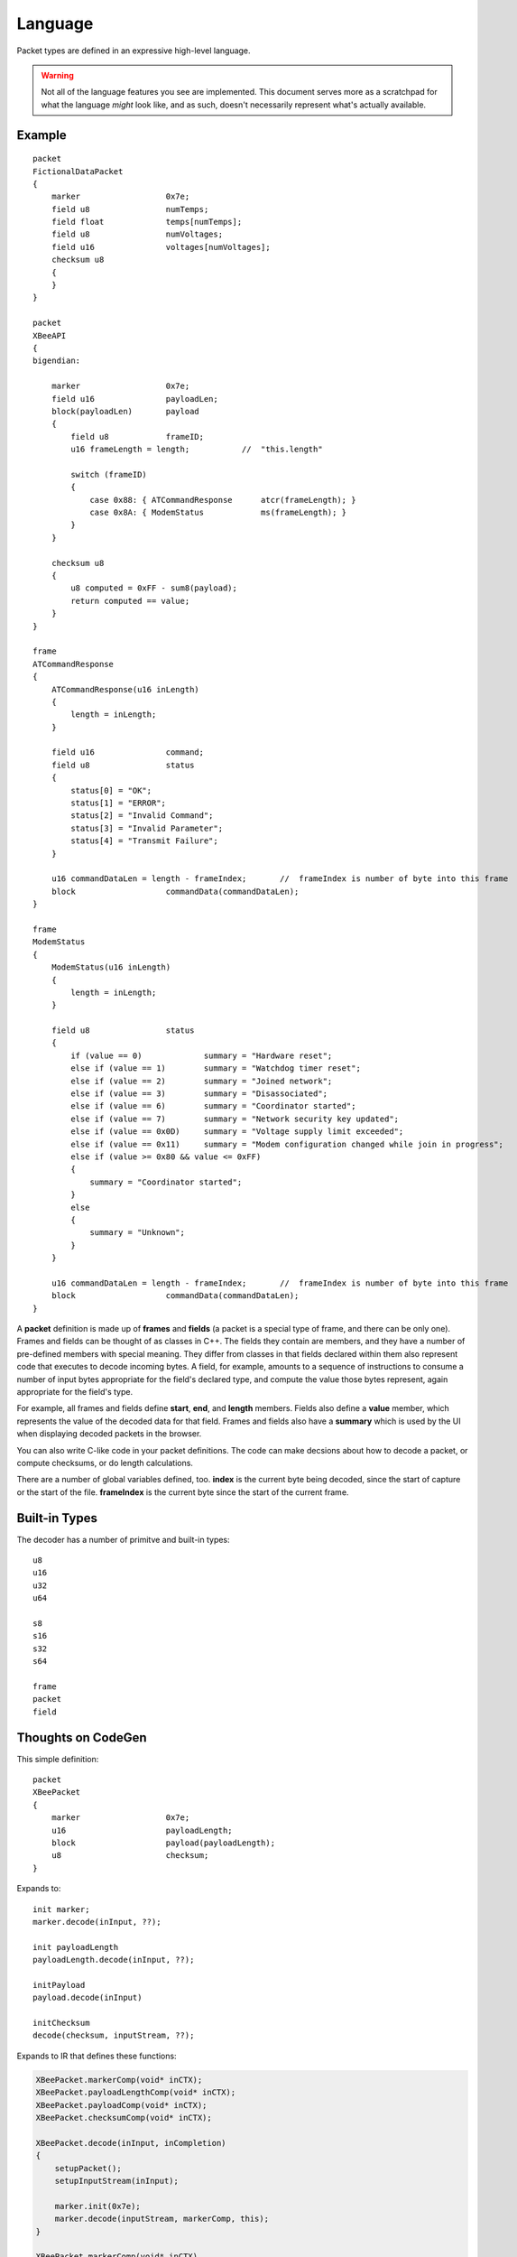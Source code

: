 
========
Language
========

Packet types are defined in an expressive high-level language.

.. warning::
    Not all of the language features you see are implemented. This
    document serves more as a scratchpad for what the language
    *might* look like, and as such, doesn't necessarily represent
    what's actually available.

Example
=======
::

    packet
    FictionalDataPacket
    {
        marker                  0x7e;
        field u8                numTemps;
        field float             temps[numTemps];
        field u8                numVoltages;
        field u16               voltages[numVoltages];
        checksum u8
        {
        }
    }

    packet
    XBeeAPI
    {
    bigendian:

        marker                  0x7e;
        field u16               payloadLen;
        block(payloadLen)       payload
        {
            field u8            frameID;
            u16 frameLength = length;           //  "this.length"
            
            switch (frameID)
            {
                case 0x88: { ATCommandResponse      atcr(frameLength); }
                case 0x8A: { ModemStatus            ms(frameLength); }
            }
        }
        
        checksum u8
        {
            u8 computed = 0xFF - sum8(payload);
            return computed == value;
        }
    }
    
    frame
    ATCommandResponse
    {
        ATCommandResponse(u16 inLength)
        {
            length = inLength;
        }

        field u16               command;
        field u8                status
        {
            status[0] = "OK";
            status[1] = "ERROR";
            status[2] = "Invalid Command";
            status[3] = "Invalid Parameter";
            status[4] = "Transmit Failure";
        }
        
        u16 commandDataLen = length - frameIndex;       //  frameIndex is number of byte into this frame
        block                   commandData(commandDataLen);
    }
    
    frame
    ModemStatus
    {
        ModemStatus(u16 inLength)
        {
            length = inLength;
        }

        field u8                status
        {
            if (value == 0)             summary = "Hardware reset";
            else if (value == 1)        summary = "Watchdog timer reset";
            else if (value == 2)        summary = "Joined network";
            else if (value == 3)        summary = "Disassociated";
            else if (value == 6)        summary = "Coordinator started";
            else if (value == 7)        summary = "Network security key updated";
            else if (value == 0x0D)     summary = "Voltage supply limit exceeded";
            else if (value == 0x11)     summary = "Modem configuration changed while join in progress";
            else if (value >= 0x80 && value <= 0xFF)
            {
                summary = "Coordinator started";
            }
            else
            {
                summary = "Unknown";
            }
        }
        
        u16 commandDataLen = length - frameIndex;       //  frameIndex is number of byte into this frame
        block                   commandData(commandDataLen);
    }

A **packet** definition is made up of **frames** and **fields** (a packet is a special type of frame, and there
can be only one). Frames and fields can be thought of as classes in C++. The fields they contain are members, and they
have a number of pre-defined members with special meaning. They differ from classes in that fields
declared within them also represent code that executes to decode incoming bytes. A field, for
example, amounts to a sequence of instructions to consume a number of input bytes appropriate for
the field's declared type, and compute the value those bytes represent, again appropriate for the
field's type.

For example, all frames and fields define **start**, **end**, and **length** members. Fields also define
a **value** member, which represents the value of the decoded data for that field. Frames and fields
also have a **summary** which is used by the UI when displaying decoded packets in the browser.

You can also write C-like code in your packet definitions. The code can make decsions about how to
decode a packet, or compute checksums, or do length calculations.

There are a number of global variables defined, too. **index** is the current byte being decoded,
since the start of capture or the start of the file. **frameIndex** is the current byte since the
start of the current frame.


Built-in Types
==============

The decoder has a number of primitve and built-in types::

    u8
    u16
    u32
    u64
    
    s8
    s16
    s32
    s64
    
    frame
    packet
    field
    
Thoughts on CodeGen
===================

This simple definition::

    packet
    XBeePacket
    {
        marker                  0x7e;
        u16                     payloadLength;
        block                   payload(payloadLength);
        u8                      checksum;
    }

Expands to::

    init marker;
    marker.decode(inInput, ??);
    
    init payloadLength
    payloadLength.decode(inInput, ??);
    
    initPayload
    payload.decode(inInput)
    
    initChecksum
    decode(checksum, inputStream, ??);
    
Expands to IR that defines these functions:

.. code-block:: c++


    XBeePacket.markerComp(void* inCTX);
    XBeePacket.payloadLengthComp(void* inCTX);
    XBeePacket.payloadComp(void* inCTX);
    XBeePacket.checksumComp(void* inCTX);

    XBeePacket.decode(inInput, inCompletion)
    {
        setupPacket();
        setupInputStream(inInput);

        marker.init(0x7e);
        marker.decode(inputStream, markerComp, this);
    }
    
    XBeePacket.markerComp(void* inCTX)
    {
        payloadLength.init();
        payload.decode(inputStream, XBeePacket.payloadComp, this);
    }

    XBeePacket.payloadLengthComp(void* inCTX)
    {
        payLen = payloadLength.value();
        payload.init(payLen);
        payload.decode(inputStream, XBeePacket.payloadComp, this);
    }

    XBeePacket.payloadComp(void* inCTX)
    {
        checksum.init();
        checksum.process(inputStream, XBeePacket.checksumComp, this);
    }

    XBeePacket.checksumComp(void* inCTX)
    {
        validPacket(true);
        decodeCompletionProc();
    }



